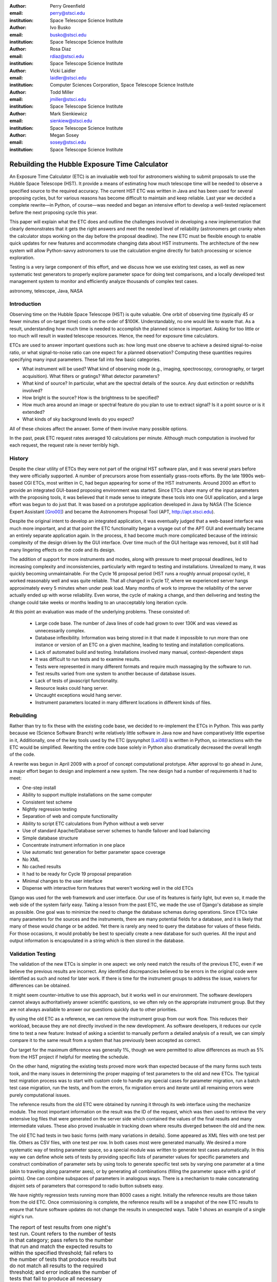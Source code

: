 
:author: Perry Greenfield
:email: perry@stsci.edu
:institution: Space Telescope Science Institute

:author: Ivo Busko
:email: busko@stsci.edu
:institution: Space Telescope Science Institute

:author: Rosa Diaz
:email: rdiaz@stsci.edu
:institution: Space Telescope Science Institute

:author: Vicki Laidler
:email: laidler@stsci.edu
:institution: Computer Sciences Corporation, Space Telescope Science Institute

:author: Todd Miller
:email: jmiller@stsci.edu
:institution: Space Telescope Science Institute

:author: Mark Sienkiewicz
:email: sienkiew@stsci.edu
:institution: Space Telescope Science Institute

:author: Megan Sosey
:email: sosey@stsci.edu
:institution: Space Telescope Science Institute

.. |---| unicode:: U+02014 .. em dash
   :trim:

----------------------------------------------
Rebuilding the Hubble Exposure Time Calculator
----------------------------------------------

.. class:: abstract

   An Exposure Time Calculator (ETC) is an invaluable web tool for astronomers
   wishing to submit proposals to use the Hubble Space Telescope (HST). It
   provide a means of estimating how much telescope time will be needed to
   observe a specified source to the required accuracy.  The current HST ETC
   was written in Java and has been used for several proposing cycles, but for
   various reasons has become difficult to maintain and keep reliable. Last
   year we decided a complete rewrite |---| in Python, of course |---| was
   needed and began an intensive effort to develop a well-tested replacement
   before the next proposing cycle this year.

   This paper will explain what the ETC does and outline the challenges
   involved in developing a new implementation that clearly demonstrates that
   it gets the right answers and meet the needed level of reliability
   (astronomers get cranky when the calculator stops working on the day before
   the proposal deadline). The new ETC must be flexible enough to enable quick
   updates for new features and accommodate changing data about HST
   instruments. The architecture of the new system will allow Python-savvy
   astronomers to use the calculation engine directly for batch processing or
   science exploration.

   Testing is a very large component of this effort, and we discuss how we use
   existing test cases, as well as new systematic test generators to properly
   explore parameter space for doing test comparisons, and a locally developed
   test management system to monitor and efficiently analyze thousands of
   complex test cases.

.. class:: keywords

    astronomy, telescope, Java, NASA


Introduction
------------

Observing time on the Hubble Space Telescope (HST) is quite valuable. One orbit of observing time (typically 45 or fewer minutes of on-target time) costs on the order of $100K. Understandably, no one would like to waste that. As a result, understanding how much time is needed to accomplish the planned science is important. Asking for too little or too much will result in wasted telescope resources. Hence, the need for exposure time calculators.

ETCs are used to answer important questions such as: how long must one observe to achieve a desired signal-to-noise ratio, or what signal-to-noise ratio can one expect for a planned observation? Computing these quantities requires specifying many input parameters. These fall into few basic categories.

- What instrument will be used? What kind of observing mode (e.g., imaging, spectroscopy, coronography, or target acquisition). What filters or gratings? What detector parameters?
- What kind of source? In particular, what are the spectral details of the source. Any dust extinction or redshifts involved?
- How bright is the source? How is the brightness to be specified?
- How much area around an image or spectral feature do you plan to use to extract signal? Is it a point source or is it extended?
- What kinds of sky background levels do you expect?

All of these choices affect the answer. Some of them involve many possible options.

In the past, peak ETC request rates averaged 10 calculations per minute. Although much computation is involved for each request, the request rate is never terribly high.

History
-------

Despite the clear utility of ETCs they were not part of the original HST software plan, and it was several years before they were officially supported. A number of precursors arose from essentially grass-roots efforts. By the late 1990s web-based CGI ETCs, most written in C, had begun appearing for some of the HST instruments. Around 2000 an effort to provide an integrated GUI-based proposing environment was started. Since ETCs share many of the input parameters with the proposing tools, it was believed that it made sense to integrate these tools into one GUI application, and a large effort was begun to do just that. It was based on a prototype application developed in Java by NASA (The Science Expert Assistant [Gro00]_) and became the Astronomers Proposal Tool (APT, http://apt.stsci.edu).

Despite the original intent to develop an integrated application, it was eventually judged that a web-based interface was much more important, and at that point the ETC functionality began a voyage out of the APT GUI and eventually became an entirely separate application again. In the process, it had become much more complicated because of the intrinsic complexity of the design driven by the GUI interface. Over time much of the GUI heritage was removed, but it still had many lingering effects on the code and its design.

The addition of support for more instruments and modes, along with pressure to meet proposal deadlines, led to increasing complexity and inconsistencies, particularly with regard to testing and installations. Unrealized to many, it was quickly becoming unmaintainable. For the Cycle 16 proposal
period (HST runs a roughly annual proposal cycle), it worked reasonably well and was quite reliable. That all changed in Cycle 17, where we experienced server hangs approximately every 5 minutes when under peak load. Many months of work to improve the reliability of the server actually ended up with worse reliability. Even worse, the cycle of making a change, and then delivering and testing the change could take weeks or months leading to an unacceptably long iteration cycle.

At this point an evaluation was made of the underlying problems. These consisted of:

 - Large code base. The number of Java lines of code had grown to over 130K and was viewed as unnecessarily complex.
 - Database inflexibility. Information was being stored in it that made it impossible to run more than one instance or version of an ETC on a given machine, leading to testing and installation complications.
 - Lack of automated build and testing. Installations involved many manual, context-dependent steps
 - It was difficult to run tests and to examine results.
 - Tests were represented in many different formats and require much massaging by the software to run.
 - Test results varied from one system to another because of database issues.
 - Lack of tests of javascript functionality.
 - Resource leaks could hang server.
 - Uncaught exceptions would hang server.
 - Instrument parameters located in many different locations in different kinds of files.

Rebuilding
----------

Rather than try to fix these with the existing code base, we decided to re-implement the ETCs in Python. This was partly because we (Science Software Branch) write relatively little software in Java now and have comparatively little expertise in it, Additionally, one of the key tools used by the ETC (pysynphot [Lai08]_) is written in Python, so interactions with the ETC would be simplified. Rewriting the entire code base solely in Python also dramatically decreased the overall length of the code.

A rewrite was begun in April 2009 with a proof of concept computational prototype. After approval to go ahead in June, a major effort began to design and implement a new system. The new design had a number of requirements it had to meet:

- One-step install
- Ability to support multiple installations on the same computer
- Consistent test scheme
- Nightly regression testing
- Separation of web and compute functionality
- Ability to script ETC calculations from Python without a web server
- Use of standard Apache/Database server schemes to handle failover and load balancing
- Simple database structure
- Concentrate instrument information in one place
- Use automatic test generation for better parameter space coverage
- No XML
- No cached results
- It had to be ready for Cycle 19 proposal preparation
- Minimal changes to the user interface
- Dispense with interactive form features that weren't working well in the old ETCs

Django was used for the web framework and user interface. Our use of its features is fairly light, but even so, it made the web side of the system fairly easy. Taking a lesson from the past ETC, we made the use of Django's database as simple as possible. One goal was to minimize the need to change the database schemas during operations. Since ETCs take many parameters for the sources and the instruments, there are many potential fields for a database, and it is likely that many of these would change or be added. Yet there is rarely any need to query the database for values of these fields. For those occasions, it would probably be best to specially create a new database for such queries. All the input and output information is encapsulated in a string which is then stored in the database.

Validation Testing
------------------

The validation of the new ETCs is simpler in one aspect: we only need match the results of the previous ETC, even if we believe the previous results are incorrect.  Any identified discrepancies believed to be errors in the original code were identified as such and noted for later work. If there is time for the instrument groups to address the issue, waivers for differences can be obtained. 

It might seem counter-intuitive to use this approach, but it works well in our environment.  The software developers cannot always authoritatively answer scientific questions, so we often rely on the appropriate instrument group.  But they are not always available to answer our questions quickly due to other priorities.

By using the old ETC as a reference, we can remove the instrument group from our work flow.  This reduces their workload, because they are not directly involved in the new development.  As software developers, it reduces our cycle time to test a new feature:  Instead of asking a scientist to manually perform a detailed analysis of a result, we can simply compare it to the same result from a system that has previously been accepted as correct. 

Our target for the maximum difference was generally 1%, though we were permitted to allow differences as much as 5% from the HST project if helpful for meeting the schedule.

On the other hand, migrating the existing tests proved more work than expected because of the many forms such tests took, and the many issues in determining the proper mapping of test parameters to the old and new ETCs. The typical test migration process was to start with custom code to handle any special cases for parameter migration, run a batch test case migration, run the tests, and from the errors, fix migration errors and iterate until all remaining errors were purely computational issues.

The reference results from the old ETC were obtained by running it through its web interface using the mechanize module. The most important information on the result was the ID of the request, which was then used to retrieve the very extensive log files that were generated on the server side which contained the values of the final results and many intermediate values. These also proved invaluable in tracking down where results diverged between the old and the new.

The old ETC had tests in two basic forms (with many variations in details). Some appeared as XML files with one test per file. Others as CSV files, with one test per row. In both cases most were generated manually. We desired a more systematic way of testing parameter space, so a special module was written to generate test cases automatically. In this way we can define whole sets of tests by providing specific lists of parameter values for specific parameters and construct combination of parameter sets by using tools to generate specific test sets by varying one parameter at a time  (akin to traveling along parameter axes), or by generating all combinations (filling the parameter space with a grid of points). One can combine subspaces of parameters in analogous ways. There is a mechanism to make concatenating disjoint sets of parameters that correspond to radio button subsets easy.

We have nightly regression tests running more than 8000 cases a night. Initially the reference results are those taken from the old ETC. Once commissioning is complete, the reference results will be a snapshot of the new ETC results to ensure that future software updates do not change the results in unexpected ways. Table 1 shows an example of a single night's run.

.. table:: The report of test results from one night's test run. Count
           refers to the number of tests in that category; pass refers
           to the number that run and match the expected results to
           within the specified threshold; fail refers to the number
           of tests that produce results but do not match all results
           to the required threshold; and error indicates the number
           of tests that fail to produce all necessary results.

   +-------------------+-------+------+------+-------+
   | Daily             | count | pass | fail | error |
   |                   |       |      |      |       |
   | (2010-05-13)      |       |      |      |       |
   +-------------------+-------+------+------+-------+
   |                   |  8705 | 7234 |  865 |   606 |
   +-------------------+-------+------+------+-------+
   | engine/*          |  7068 | 5794 |  668 |   606 |
   +-------------------+-------+------+------+-------+
   | server/*          |  1626 | 1429 |  197 |     0 |
   +-------------------+-------+------+------+-------+
   | web/*             |    11 |   11 |    0 |     0 |
   +-------------------+-------+------+------+-------+
   | Engine Only       | count | pass | fail | error |
   +-------------------+-------+------+------+-------+
   |                   |  7068 | 5794 |  668 |   606 |
   +-------------------+-------+------+------+-------+
   | engine.*          |     2 |    2 |    0 |     0 |
   +-------------------+-------+------+------+-------+
   | migrated/*        |  6963 | 5690 |  668 |   605 |
   +-------------------+-------+------+------+-------+
   | spider/*          |   103 |  102 |    0 |     1 |
   +-------------------+-------+------+------+-------+


Current Status
--------------

To date all of the supported instrument modes have been implemented as far as the calculation engine goes.  Most reporting and plotting functionality is in place. Nearly all migrated tests run, though there are still discrepancies being resolved for a few modes. These discrepancies are expected to be understood within a month. The new ETC has approximately 22K lines of code in the web and engine components. A further 5K lines of code were written to support the testing effort. This includes conversion of test data, running tests of the old ETC, comparing results, etc. The new ETC uses a similar form interface, and generates output pages similar (though not identical) to that of the previous ETC.

Figure 1 shows an example of an input form. Figure 2 shows the results obtained from that form, and Figure 3 shows plots of related information associated with those results.

.. figure:: acs_input.png

   Part of the input form for the Advanced Camera for Surveys. This shows most of the choices available to users.

.. figure:: acs_results.png

   The results page shown corresponding to the input parameters shown in Figure 1.

.. figure:: acs_plot.png

   One of the plot options for the results shown in Figure 2. In this case the instrument throughput is shown as a function of wavelength for the selected observing mode.

Plans
-----

The ETC must be operational by December 2010. Future activities include web security analysis, load testing, through-the-browser tests (manual and automatic), and documentation.

This ETC framework will be the basis of the James Webb Space Telescope ETCs. JWST is expected to be launched in 2015. Work has begun on understanding what features will be needed for JWST that don't already exist for the HST ETCs. Besides providing the instrument performance information, it is already clear that much more sophisticated sky background models will be needed to be developed to determine which of several detector operations modes will yield the best signal-to-noise ratio.

Furthermore, JWST has requirements to schedule observations at times that do not degrade signal-to-noise too much (due to varying sky background levels that depend on the time of year the target is observed). As such, the scheduling system will need to obtain this information from the ETC. There is also a desire for the proposal preparation tool to be able to use the ETC to determine the optimal detector operating mode for each exposure.

We will be importing all the data regarding instrument performance as it relates to ETC calculations into our Calibration Data tracking system (not possible with the older ETC because of the dispersed  nature of the data).

The ETC also provides tables of results to the observatory scheduling system which helps detect when bright sources may pose a health and safety hazard to the instrument in use.

The ETC computational engine will be made available with an Open Source License (BSD/MIT) when the production version is completed.

Conclusions
-----------

The rewrite has resulted in a far smaller and consistent code base. More
importantly, we can test on the same system that is used operationally. The
cycle of building, delivering, and testing the software now can be done in
hours instead of weeks giving us far greater ability to fix problems and add
enhancements. Django, and our pre-existing tools (matplotlib, pysynphot) greatly 
facilitated this effort. We will be in a much better
position to adapt to JWST ETC requirements.

There were certainly general lessons to be learned from this experience and
other work we've done. In coming up with this list, we are generalizing about
some issues that didn't necessarily affect this project. Among them:

 - There is a big difference between scientific programming as most scientists
   do it, and what is needed for operational purposes. Table 2
   contrasts some of the differences in approach that one usually sees. This
   isn't to say that scientists couldn't benefit from some of the approaches
   and tools for operational software (often they could), it's just that that
   they usually don't use them. These differences result in important
   management issues discussed later.
 - Databases are a double-edged sword. They clearly have important uses, particularly for web applications. On the other hand, they introduce a number of strong constraints on flexibility and ease of distribution. Think carefully about what you use them for and when you really need it.
 - Resist temptation to continually put new features over internal coherence. Refactor when needed.
 - Routine builds and testing are extremely important. The installation process needs to be as automatic as possible.
 - Test on the same machine (or as identical an environment as possible) to be used for operations (at least a subset of the full tests).
 - No matter how much analysis you do up front about the design, you probably won't get it right. Be ready to redo it when you face the real world.
 - It has to work for all cases, not just the common ones. Even crazy input parameters must at least give a useful error message that will help the user identify the problem.

.. table:: Comparison of attributes of software developed by researchers to those of software developed for widespread or operational use.

    +------------------------+---------------------------+
    | Scientist              | Operations                |
    +------------------------+---------------------------+
    | Ad-hoc changes to      | One code base to          |
    | handle various needs   | handle all needed         |
    |                        | alternatives              |
    +------------------------+---------------------------+
    | Corner cases often     | Special cases given       |
    | ignored                | more attention            |
    +------------------------+---------------------------+
    | Little attention to    | Much more attention       |
    | user interface         | to user interface         |
    +------------------------+---------------------------+
    | Minimal error checking | Extensive error checking  |
    +------------------------+---------------------------+
    | No version control     | Version Control           |
    +------------------------+---------------------------+
    | No unit or regression  | Extensive tests           |
    | tests                  |                           |
    +------------------------+---------------------------+
    | Minimal documentation  | More extensive            |
    |                        | documentation             |
    +------------------------+---------------------------+
    | Refactoring rare       | Hopefully not...          |
    +------------------------+---------------------------+

Complicating the interface between the astronomers and developers is the fact
that many astronomers have written programs for their research purposes, but
have never had to write programs for distribution or operational settings, and
have never had to support software they have written. As a result many
astronomers do not appreciate the effort required to produce reliable and
distributable software that can be used by individuals or complex systems.
That effort is typically up to an order of magnitude more than needed to get
software that works for their particular need. It is not unusual to see
astronomers become frustrated at the effort required for implementation when
they think they could have done it in one fifth the time. As important as any
programming, software engineering, or management technique, is the management
of the expectations of such customers, and resistance against such
expectations driving software into an unmaintainable state.

References
----------

.. [Gro00] S. R. Grosvenor, C. Burkhardt, A. Koratkar, M. Fishman, K. R. Wolf,
          J. E. Jones, L. Ruley. *The Scientist's  Expert Assistant Demonstration*,
          Astronomical Data Analysis Software and Systems, IV, 216, 695-698.
.. [Lai08] V. Laidler, P. Greenfield, I. Busko, R. Jedrzejewski.
          *Pysynphot: A Python Re-Implementation of a  Legacy App in Astronomy*,
          Proceedings of  the 7th Python in Science Conference, 2008,
          36-38.

